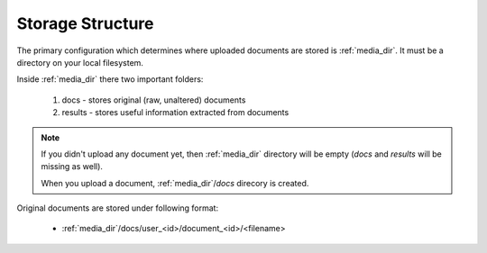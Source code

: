 Storage Structure
==================

The primary configuration which determines where uploaded documents
are stored is :ref:`media_dir`. It must be a directory on your local filesystem.

Inside :ref:`media_dir` there two important folders:

    1. docs - stores original (raw, unaltered) documents
    2. results - stores useful information extracted from documents

.. note::

    If you didn't upload any document yet, then :ref:`media_dir` directory will be empty (*docs* and *results* will be missing as well).

    When you upload a document, :ref:`media_dir`/*docs* direcory is 
    created.

Original documents are stored under following format:

    * :ref:`media_dir`/docs/user_<id>/document_<id>/<filename>



